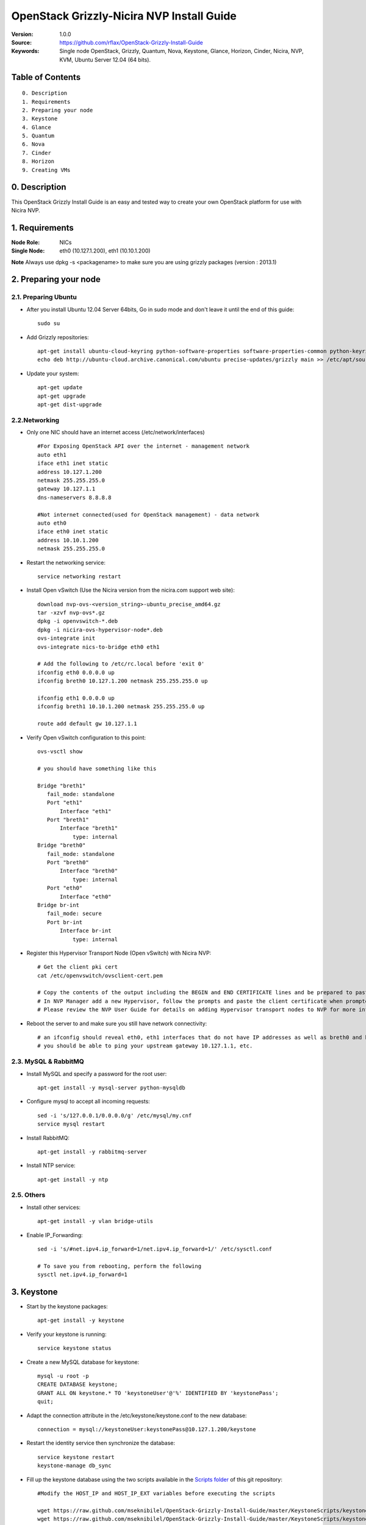 ==========================================================
  OpenStack Grizzly-Nicira NVP Install Guide
==========================================================

:Version: 1.0.0
:Source: https://github.com/rflax/OpenStack-Grizzly-Install-Guide
:Keywords: Single node OpenStack, Grizzly, Quantum, Nova, Keystone, Glance, Horizon, Cinder, Nicira, NVP, KVM, Ubuntu Server 12.04 (64 bits).


Table of Contents
=================

::

  0. Description
  1. Requirements
  2. Preparing your node
  3. Keystone
  4. Glance
  5. Quantum
  6. Nova
  7. Cinder
  8. Horizon
  9. Creating VMs

0. Description
==============

This OpenStack Grizzly Install Guide is an easy and tested way to create your own OpenStack platform for use with Nicira NVP. 


1. Requirements
====================

:Node Role: NICs
:Single Node: eth0 (10.127.1.200), eth1 (10.10.1.200)

**Note** Always use dpkg -s <packagename> to make sure you are using grizzly packages (version : 2013.1)

2. Preparing your node
===============

2.1. Preparing Ubuntu
-----------------

* After you install Ubuntu 12.04 Server 64bits, Go in sudo mode and don't leave it until the end of this guide::

   sudo su

* Add Grizzly repositories::

   apt-get install ubuntu-cloud-keyring python-software-properties software-properties-common python-keyring
   echo deb http://ubuntu-cloud.archive.canonical.com/ubuntu precise-updates/grizzly main >> /etc/apt/sources.list.d/grizzly.list

* Update your system::

   apt-get update
   apt-get upgrade
   apt-get dist-upgrade

2.2.Networking
------------

* Only one NIC should have an internet access (/etc/network/interfaces) :: 

   #For Exposing OpenStack API over the internet - management network
   auto eth1
   iface eth1 inet static
   address 10.127.1.200
   netmask 255.255.255.0
   gateway 10.127.1.1
   dns-nameservers 8.8.8.8

   #Not internet connected(used for OpenStack management) - data network
   auto eth0
   iface eth0 inet static
   address 10.10.1.200
   netmask 255.255.255.0

* Restart the networking service::

   service networking restart

* Install Open vSwitch (Use the Nicira version from the nicira.com support web site)::

   download nvp-ovs-<version_string>-ubuntu_precise_amd64.gz
   tar -xzvf nvp-ovs*.gz
   dpkg -i openvswitch-*.deb
   dpkg -i nicira-ovs-hypervisor-node*.deb
   ovs-integrate init
   ovs-integrate nics-to-bridge eth0 eth1
  
   # Add the following to /etc/rc.local before 'exit 0'
   ifconfig eth0 0.0.0.0 up
   ifconfig breth0 10.127.1.200 netmask 255.255.255.0 up

   ifconfig eth1 0.0.0.0 up
   ifconfig breth1 10.10.1.200 netmask 255.255.255.0 up

   route add default gw 10.127.1.1

* Verify Open vSwitch configuration to this point::

   ovs-vsctl show

   # you should have something like this

   Bridge "breth1"
      fail_mode: standalone
      Port "eth1"
          Interface "eth1"
      Port "breth1"
          Interface "breth1"
              type: internal
   Bridge "breth0"
      fail_mode: standalone
      Port "breth0"
          Interface "breth0"
              type: internal
      Port "eth0"
          Interface "eth0"
   Bridge br-int
      fail_mode: secure
      Port br-int
          Interface br-int
              type: internal

* Register this Hypervisor Transport Node (Open vSwitch) with Nicira NVP::

   # Get the client pki cert
   cat /etc/openvswitch/ovsclient-cert.pem

   # Copy the contents of the output including the BEGIN and END CERTIFICATE lines and be prepared to paste this into NVP manager
   # In NVP Manager add a new Hypervisor, follow the prompts and paste the client certificate when prompted
   # Please review the NVP User Guide for details on adding Hypervisor transport nodes to NVP for more information on this step

* Reboot the server to and make sure you still have network connectivity::

   # an ifconfig should reveal eth0, eth1 interfaces that do not have IP addresses as well as breth0 and breth1 interfaces that do have IP addresses
   # you should be able to ping your upstream gateway 10.127.1.1, etc.

2.3. MySQL & RabbitMQ
------------

* Install MySQL and specify a password for the root user::

   apt-get install -y mysql-server python-mysqldb

* Configure mysql to accept all incoming requests::

   sed -i 's/127.0.0.1/0.0.0.0/g' /etc/mysql/my.cnf
   service mysql restart

* Install RabbitMQ::

   apt-get install -y rabbitmq-server 

* Install NTP service::

   apt-get install -y ntp
 
2.5. Others
-------------------

* Install other services::

   apt-get install -y vlan bridge-utils

* Enable IP_Forwarding::

   sed -i 's/#net.ipv4.ip_forward=1/net.ipv4.ip_forward=1/' /etc/sysctl.conf

   # To save you from rebooting, perform the following
   sysctl net.ipv4.ip_forward=1

3. Keystone
=============

* Start by the keystone packages::

   apt-get install -y keystone

* Verify your keystone is running::

   service keystone status

* Create a new MySQL database for keystone::

   mysql -u root -p
   CREATE DATABASE keystone;
   GRANT ALL ON keystone.* TO 'keystoneUser'@'%' IDENTIFIED BY 'keystonePass';
   quit;

* Adapt the connection attribute in the /etc/keystone/keystone.conf to the new database::

   connection = mysql://keystoneUser:keystonePass@10.127.1.200/keystone

* Restart the identity service then synchronize the database::

   service keystone restart
   keystone-manage db_sync

* Fill up the keystone database using the two scripts available in the `Scripts folder <https://github.com/mseknibilel/OpenStack-Grizzly-Install-Guide/tree/master/KeystoneScripts>`_ of this git repository::

   #Modify the HOST_IP and HOST_IP_EXT variables before executing the scripts

   wget https://raw.github.com/mseknibilel/OpenStack-Grizzly-Install-Guide/master/KeystoneScripts/keystone_basic.sh
   wget https://raw.github.com/mseknibilel/OpenStack-Grizzly-Install-Guide/master/KeystoneScripts/keystone_endpoints_basic.sh

   chmod +x keystone_basic.sh
   chmod +x keystone_endpoints_basic.sh

   ./keystone_basic.sh
   ./keystone_endpoints_basic.sh

* Create a simple credential file and load it so you won't be bothered later::

   nano creds

   #Paste the following:
   export OS_TENANT_NAME=admin
   export OS_USERNAME=admin
   export OS_PASSWORD=admin_pass
   export OS_AUTH_URL="http://10.127.1.200:5000/v2.0/"

   # Load it:
   source creds

* To test Keystone, we use a simple CLI command::

   keystone user-list

4. Glance
=============

* We Move now to Glance installation::

   apt-get install -y glance

* Verify your glance services are running::

   service glance-api status
   service glance-registry status

* Create a new MySQL database for Glance::

   mysql -u root -p
   CREATE DATABASE glance;
   GRANT ALL ON glance.* TO 'glanceUser'@'%' IDENTIFIED BY 'glancePass';
   quit;

* Update /etc/glance/glance-api-paste.ini with::

   [filter:authtoken]
   paste.filter_factory = keystoneclient.middleware.auth_token:filter_factory
   delay_auth_decision = true
   auth_host = 10.127.1.200
   auth_port = 35357
   auth_protocol = http
   admin_tenant_name = service
   admin_user = glance
   admin_password = service_pass

* Update the /etc/glance/glance-registry-paste.ini with::

   [filter:authtoken]
   paste.filter_factory = keystoneclient.middleware.auth_token:filter_factory
   auth_host = 10.127.1.200
   auth_port = 35357
   auth_protocol = http
   admin_tenant_name = service
   admin_user = glance
   admin_password = service_pass

* Update /etc/glance/glance-api.conf with::

   sql_connection = mysql://glanceUser:glancePass@10.127.1.200/glance

* And::

   [paste_deploy]
   flavor = keystone
   
* Update the /etc/glance/glance-registry.conf with::

   sql_connection = mysql://glanceUser:glancePass@10.127.1.200/glance

* And::

   [paste_deploy]
   flavor = keystone

* Restart the glance-api and glance-registry services::

   service glance-api restart; service glance-registry restart

* Synchronize the glance database::

   glance-manage db_sync

* Restart the services again to take into account the new modifications::

   service glance-registry restart; service glance-api restart

* To test Glance, upload the cirros cloud image directly from the internet::

   glance image-create --name myFirstImage --is-public true --container-format bare --disk-format qcow2 --location https://launchpad.net/cirros/trunk/0.3.0/+download/cirros-0.3.0-x86_64-disk.img

* Now list the image to see what you have just uploaded::

   glance image-list

5. Quantum
=============

* Install the Quantum components::

   apt-get install -y quantum-server quantum-plugin-nicira dnsmasq quantum-dhcp-agent 

* Create a database::

   mysql -u root -p
   CREATE DATABASE quantum;
   GRANT ALL ON quantum.* TO 'quantumUser'@'%' IDENTIFIED BY 'quantumPass';
   quit; 

* Verify all Quantum components are running::

   cd /etc/init.d/; for i in $( ls quantum-* ); do sudo service $i status; done

* Edit the /etc/quantum/quantum.conf file::

   # under [DEFAULT] section
   core_plugin = quantum.plugins.nicira.nicira_nvp_plugin.QuantumPlugin.NvpPluginV2

   # under [keystone_authtoken] section
   [keystone_authtoken]
   auth_host = 10.127.1.200
   auth_port = 35357
   auth_protocol = http
   admin_tenant_name = service
   admin_user = quantum
   admin_password = service_pass
   signing_dir = /var/lib/quantum/keystone-signing
   
* Edit /etc/quantum/api-paste.ini ::

   [filter:authtoken]
   paste.filter_factory = keystoneclient.middleware.auth_token:filter_factory
   auth_host = 10.127.1.200
   auth_port = 35357
   auth_protocol = http
   admin_tenant_name = service
   admin_user = quantum
   admin_password = service_pass

* Edit the NVP plugin config file /etc/quantum/plugins/nicira/nvp.ini with:: 

   # under [DATABASE] section  
   sql_connection = mysql://quantumUser:quantumPass@10.10.1.200/quantum
   # under [NVP] section
   enable_metadata_access_network = True
   # under [CLUSTER] section
   #  the name can be anything you want it just distinguishes multiple cluster definitions
   [CLUSTER:<name of your instance>]
   default_tz_uuid = <UUID of the Transport Zone you want to use from your NVP instance>
   default_l3_gw_service_uuid = <UUID of the L3 Gateway Service from your NVP instance>
   nvp_controller_connection=<IP Address of Controller 1 from your NVP instance>:443:admin:admin:30:10:2:2
   nvp_controller_connection=<IP Address of Controller 2 from your NVP instance>:443:admin:admin:30:10:2:2
   nvp_controller_connection=<IP Address of Controller 3 from your NVP instance>:443:admin:admin:30:10:2:2

* Verify your NVP configuration::
   # run quantum-check-nvp-config to verify your nvp.ini configuration
   quantum-check-nvp-config /etc/quantum/plugins/nicira/nvp.ini

* Edit the /etc/quantum/dhcp_agent.ini::

   interface_driver = quantum.agent.linux.interface.OVSInterfaceDriver
   ovs_use_veth = True
   dhcp_driver = quantum.agent.linux.dhcp.Dnsmasq
   use_namespaces = True
   enable_isolated_metadata = True
   enable_metadata_network = True

* Update /etc/quantum/metadata_agent.ini::
   
   # The Quantum user information for accessing the Quantum API.
   auth_url = http://10.127.1.200:35357/v2.0
   auth_region = RegionOne
   admin_tenant_name = service
   admin_user = quantum
   admin_password = service_pass

   # IP address used by Nova metadata server
   nova_metadata_ip = 10.127.1.200

   # TCP Port used by Nova metadata server
   nova_metadata_port = 8775

   metadata_proxy_shared_secret = helloOpenStack

* Update /etc/sudoers
  # add the following entry for Quantum
  quantum ALL=(ALL) NOPASSWD:ALL

* Restart all quantum services::

   cd /etc/init.d/; for i in $( ls quantum-* ); do sudo service $i restart; done
   service dnsmasq restart

* Note: 'dnsmasq' fails to restart if already a service is running on port 53. In that case, kill that service before 'dnsmasq' restart

6. Nova
===========

6.1 KVM
------------------

* make sure that your hardware enables virtualization::

   apt-get install cpu-checker
   kvm-ok

* Normally you would get a good response. Now, move to install kvm and configure it::

   apt-get install -y kvm libvirt-bin pm-utils

* Edit the cgroup_device_acl array in the /etc/libvirt/qemu.conf file to::

   cgroup_device_acl = [
   "/dev/null", "/dev/full", "/dev/zero",
   "/dev/random", "/dev/urandom",
   "/dev/ptmx", "/dev/kvm", "/dev/kqemu",
   "/dev/rtc", "/dev/hpet","/dev/net/tun"
   ]

* Delete default virtual bridge ::

   virsh net-destroy default
   virsh net-undefine default

* Enable live migration by updating /etc/libvirt/libvirtd.conf file::

   listen_tls = 0
   listen_tcp = 1
   auth_tcp = "none"

* Edit libvirtd_opts variable in /etc/init/libvirt-bin.conf file::

   env libvirtd_opts="-d -l"

* Edit /etc/default/libvirt-bin file ::

   libvirtd_opts="-d -l"

* Restart the libvirt service to load the new values::

   service libvirt-bin restart

6.2 Nova-*
------------------

* Start by installing nova components::

   apt-get install -y nova-api nova-cert novnc nova-consoleauth nova-scheduler nova-novncproxy nova-doc nova-conductor nova-compute-kvm

* Check the status of all nova-services::

   cd /etc/init.d/; for i in $( ls nova-* ); do service $i status; cd; done

* Prepare a Mysql database for Nova::

   mysql -u root -p
   CREATE DATABASE nova;
   GRANT ALL ON nova.* TO 'novaUser'@'%' IDENTIFIED BY 'novaPass';
   quit;

* Now modify authtoken section in the /etc/nova/api-paste.ini file to this::

   [filter:authtoken]
   paste.filter_factory = keystoneclient.middleware.auth_token:filter_factory
   auth_host = 10.10.1.200
   auth_port = 35357
   auth_protocol = http
   admin_tenant_name = service
   admin_user = nova
   admin_password = service_pass
   signing_dirname = /tmp/keystone-signing-nova
   # Workaround for https://bugs.launchpad.net/nova/+bug/1154809
   auth_version = v2.0

* Modify the /etc/nova/nova.conf like this::

   [DEFAULT]
   logdir=/var/log/nova
   state_path=/var/lib/nova
   lock_path=/run/lock/nova
   verbose=True
   api_paste_config=/etc/nova/api-paste.ini
   compute_scheduler_driver=nova.scheduler.simple.SimpleScheduler
   rabbit_host=10.10.1.200
   nova_url=http://10.10.1.200:8774/v1.1/
   sql_connection=mysql://novaUser:novaPass@10.10.1.200/nova
   root_helper=sudo nova-rootwrap /etc/nova/rootwrap.conf

   # Auth
   use_deprecated_auth=false
   auth_strategy=keystone

   # Imaging service
   glance_api_servers=10.10.1.200:9292
   image_service=nova.image.glance.GlanceImageService

   # Vnc configuration
   novnc_enabled=true
   novncproxy_base_url=http://10.127.1.200:6080/vnc_auto.html
   novncproxy_port=6080
   vncserver_proxyclient_address=10.10.1.200
   vncserver_listen=0.0.0.0
   
   # Metadata
   service_quantum_metadata_proxy = True
   quantum_metadata_proxy_shared_secret = helloOpenStack
   
   # Network settings
   network_api_class=nova.network.quantumv2.api.API
   quantum_url=http://10.10.1.200:9696
   quantum_auth_strategy=keystone
   quantum_admin_tenant_name=service
   quantum_admin_username=quantum
   quantum_admin_password=service_pass
   quantum_admin_auth_url=http://10.10.1.200:35357/v2.0
   libvirt_vif_driver=nova.virt.libvirt.vif.QuantumLinuxBridgeVIFDriver
   linuxnet_interface_driver=nova.network.linux_net.LinuxBridgeInterfaceDriver
   firewall_driver=nova.virt.libvirt.firewall.IptablesFirewallDriver

   # Compute #
   compute_driver=libvirt.LibvirtDriver
  
   # Cinder #
   volume_api_class=nova.volume.cinder.API
   osapi_volume_listen_port=5900

* Edit the /etc/nova/nova-compute.conf::

   [DEFAULT]
   libvirt_type=kvm
   compute_driver=libvirt.LibvirtDriver
   libvirt_vif_type=ethernet
   libvirt_vif_driver=nova.virt.libvirt.vif.QuantumLinuxBridgeVIFDriver
    
* Synchronize your database::

   nova-manage db sync

* Restart nova-* services::

   cd /etc/init.d/; for i in $( ls nova-* ); do sudo service $i restart; done   

* Check for the smiling faces on nova-* services to confirm your installation::

   nova-manage service list

7. Cinder
===========

* Install the required packages::

   apt-get install -y cinder-api cinder-scheduler cinder-volume iscsitarget open-iscsi iscsitarget-dkms

* Configure the iscsi services::

   sed -i 's/false/true/g' /etc/default/iscsitarget

* Restart the services::
   
   service iscsitarget start
   service open-iscsi start

* Prepare a Mysql database for Cinder::

   mysql -u root -p
   CREATE DATABASE cinder;
   GRANT ALL ON cinder.* TO 'cinderUser'@'%' IDENTIFIED BY 'cinderPass';
   quit;

* Configure /etc/cinder/api-paste.ini like the following::

   [filter:authtoken]
   paste.filter_factory = keystoneclient.middleware.auth_token:filter_factory
   service_protocol = http
   service_host = 10.127.1.200
   service_port = 5000
   auth_host = 10.10.1.200
   auth_port = 35357
   auth_protocol = http
   admin_tenant_name = service
   admin_user = cinder
   admin_password = service_pass

* Edit the /etc/cinder/cinder.conf to::

   [DEFAULT]
   rootwrap_config=/etc/cinder/rootwrap.conf
   sql_connection = mysql://cinderUser:cinderPass@10.10.1.200/cinder
   api_paste_config = /etc/cinder/api-paste.ini
   iscsi_helper=ietadm
   volume_name_template = volume-%s
   volume_group = cinder-volumes
   verbose = True
   auth_strategy = keystone
   #osapi_volume_listen_port=5900

* Then, synchronize your database::

   cinder-manage db sync

* Finally, don't forget to create a volumegroup and name it cinder-volumes::

   cd /var/lib/cinder/volumes
   dd if=/dev/zero of=cinder-volumes bs=1 count=0 seek=2G
   losetup /dev/loop2 cinder-volumes
   fdisk /dev/loop2
   #Type in the followings:
   n
   p
   1
   ENTER
   ENTER
   t
   8e
   w

* Proceed to create the physical volume then the volume group::

   pvcreate /dev/loop2
   vgcreate cinder-volumes /dev/loop2

* Update /etc/rc.local as follows to enable this volume upon reboot.

  # add the following line to /etc/rc.local before the 'exit 0' line
  losetup /dev/loop2 /var/lib/cinder/volumes/cinder-volumes

* Restart the cinder services::

   cd /etc/init.d/; for i in $( ls cinder-* ); do sudo service $i restart; done

* Verify if cinder services are running::

   cd /etc/init.d/; for i in $( ls cinder-* ); do sudo service $i status; done

8. Horizon
===========

* To install horizon, proceed like this ::

   apt-get install openstack-dashboard memcached

* If you don't like the OpenStack ubuntu theme, you can remove the package to disable it::

   dpkg --purge openstack-dashboard-ubuntu-theme

* Reload Apache and memcached::

   service apache2 restart; service memcached restart

You can now access your OpenStack **10.127.1.200/horizon** with credentials **admin:admin_pass**.

9. Creating VMs
================

To start your first VM, we first need to create a new tenant, user and internal network.

* Create a new tenant ::

   keystone tenant-create --name demo

* Create a new user and assign the member role to it in the new tenant (keystone role-list to get the appropriate id)::

   keystone user-create --name=user_one --pass=user_one --tenant-id $put_id_of_project_one --email=user_one@domain.com
   keystone user-role-add --tenant-id $put_id_of_project_one  --user-id $put_id_of_user_one --role-id $put_id_of_member_role

* Create a new network for the tenant::

   quantum net-create --tenant-id $put_id_of_project_one private1net 

* Create a new subnet inside the new tenant network::

   quantum subnet-create --tenant-id $put_id_of_project_one net_proj_one 10.0.1.0/24

* Create a router for the new tenant::

   quantum router-create --tenant-id $put_id_of_project_one private-router

* Add the router to the subnet::

   quantum router-interface-add $put_router_proj_one_id_here $put_subnet_id_here

* Create a VM instance::

   nova boot --image cirros-0.3.0 --flavor 1 --nic net-id=$put_id_of_net_proj_one testvm1

You should also be able to do all of these things using the OpenStack dashboard (Horizon) as well now.
